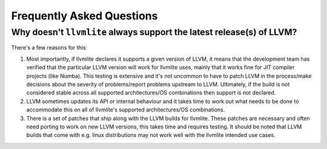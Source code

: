 .. _faqs:

==========================
Frequently Asked Questions
==========================

Why doesn't ``llvmlite`` always support the latest release(s) of LLVM?
======================================================================

There's a few reasons for this:

1. Most importantly, if llvmlite declares it supports a given version of LLVM,
   it means that the development team has verified that the particular LLVM
   version will work for llvmlite uses, mainly that it works fine for JIT
   compiler projects (like Numba). This testing is extensive and it's not
   uncommon to have to patch LLVM in the process/make decisions about the
   severity of problems/report problems upstream to LLVM. Ultimately, if the
   build is not considered stable across all supported architectures/OS
   combinations then support is not declared.

2. LLVM sometimes updates its API or internal behaviour and it takes time
   to work out what needs to be done to accommodate this on all of llvmlite's
   supported architectures/OS combinations.

3. There is a set of patches that ship along with the LLVM builds for llvmlite.
   These patches are necessary and often need porting to work on new LLVM
   versions, this takes time and requires testing. It should be noted that LLVM
   builds that come with e.g. linux distributions may not work well with the
   llvmlite intended use cases.
